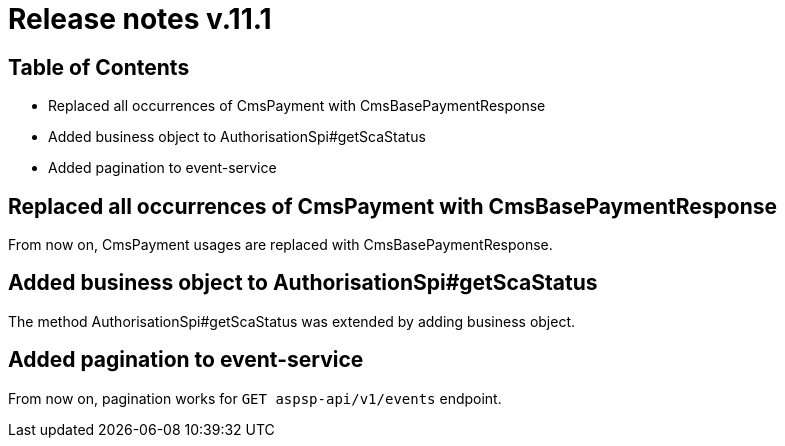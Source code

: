 = Release notes v.11.1

== Table of Contents

* Replaced all occurrences of CmsPayment with CmsBasePaymentResponse
* Added business object to AuthorisationSpi#getScaStatus
* Added pagination to event-service

== Replaced all occurrences of CmsPayment with CmsBasePaymentResponse

From now on, CmsPayment usages are replaced with CmsBasePaymentResponse.

== Added business object to AuthorisationSpi#getScaStatus

The method AuthorisationSpi#getScaStatus was extended by adding business object.

== Added pagination to event-service

From now on, pagination works for `GET aspsp-api/v1/events` endpoint.

